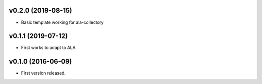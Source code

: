 v0.2.0 (2019-08-15)
-------------------
* Basic template working for ala-collectory

v0.1.1 (2019-07-12)
-------------------
* First works to adapt to ALA

v0.1.0 (2016-06-09)
-------------------

* First version released.
